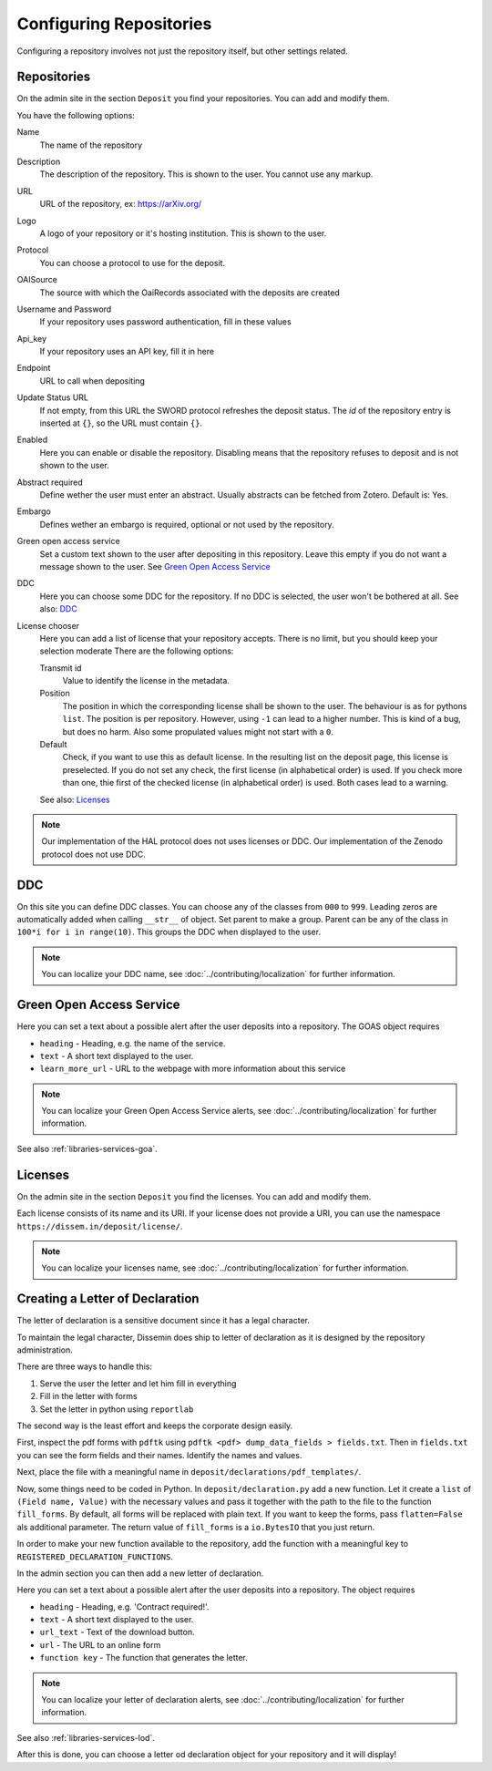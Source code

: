 ========================
Configuring Repositories
========================

Configuring a repository involves not just the repository itself, but other settings related.

Repositories
============

On the admin site in the section ``Deposit`` you find your repositories. You can add and modify them.

You have the following options:

Name
    The name of the repository
Description
    The description of the repository.
    This is shown to the user.
    You cannot use any markup.
URL
    URL of the repository, ex: https://arXiv.org/
Logo
    A logo of your repository or it's hosting institution.
    This is shown to the user.
Protocol
    You can choose a protocol to use for the deposit.
OAISource
    The source with which the OaiRecords associated with the deposits are created
Username and Password
    If your repository uses password authentication, fill in these values
Api_key
    If your repository uses an API key, fill it in here
Endpoint
    URL to call when depositing
Update Status URL
    If not empty, from this URL the SWORD protocol refreshes the deposit status. The *id* of the repository entry is inserted at ``{}``, so the URL must contain ``{}``.
Enabled
    Here you can enable or disable the repository.
    Disabling means that the repository refuses to deposit and is not shown to the user.
Abstract required
    Define wether the user must enter an abstract.
    Usually abstracts can be fetched from Zotero.
    Default is: Yes.
Embargo
    Defines wether an embargo is required, optional or not used by the repository.
Green open access service
    Set a custom text shown to the user after depositing in this repository.
    Leave this empty if you do not want a message shown to the user.
    See `Green Open Access Service`_
DDC
    Here you can choose some DDC for the repository.
    If no DDC is selected, the user won't be bothered at all.
    See also: DDC_
License chooser
    Here you can add a list of license that your repository accepts.
    There is no limit, but you should keep your selection moderate
    There are the following options:

    Transmit id
        Value to identify the license in the metadata.
    Position
        The position in which the corresponding license shall be shown to the user.
        The behaviour is as for pythons ``list``.
        The position is per repository. However, using ``-1`` can lead to a higher number.
        This is kind of a bug, but does no harm.
        Also some propulated values might not start with a ``0``.
    Default
        Check, if you want to use this as default license.
        In the resulting list on the deposit page, this license is preselected.
        If you do not set any check, the first license (in alphabetical order) is used.
        If you check more than one, thie first of the checked license (in alphabetical order) is used.
        Both cases lead to a warning.

    See also: Licenses_

.. note::
   Our implementation of the HAL protocol does not uses licenses or DDC.
   Our implementation of the Zenodo protocol does not use DDC.


DDC
===

On this site you can define DDC classes.
You can choose any of the classes from ``000`` to ``999``.
Leading zeros are automatically added when calling ``__str__`` of object.
Set parent to make a group.
Parent can be any of the class in ``100*i for i in range(10)``.
This groups the DDC when displayed to the user.

.. note::
    You can localize your DDC name, see :doc:`../contributing/localization` for further information.


Green Open Access Service
=========================

Here you can set a text about a possible alert after the user deposits into a repository.
The GOAS object requires

* ``heading`` - Heading, e.g. the name of the service.
* ``text`` - A short text displayed to the user.
* ``learn_more_url`` - URL to the webpage with more information about this service

.. note::
    You can localize your Green Open Access Service alerts, see :doc:`../contributing/localization` for further information.

See also :ref:`libraries-services-goa`.

Licenses
========

On the admin site in the section ``Deposit`` you find the licenses. You can add and modify them.

Each license consists of its name and its URI. If your license does not provide a URI, you can use the namespace ``https://dissem.in/deposit/license/``.

.. note::
    You can localize your licenses name, see :doc:`../contributing/localization` for further information.

Creating a Letter of Declaration
================================

The letter of declaration is a sensitive document since it has a legal character.

To maintain the legal character, Dissemin does ship to letter of declaration as it is designed by the repository administration.

There are three ways to handle this:

1. Serve the user the letter and let him fill in everything
2. Fill in the letter with forms
3. Set the letter in python using ``reportlab``

The second way is the least effort and keeps the corporate design easily.

First, inspect the pdf forms with ``pdftk`` using ``pdftk <pdf> dump_data_fields > fields.txt``. Then in ``fields.txt`` you can see the form fields and their names. Identify the names and values.

Next, place the file with a meaningful name in ``deposit/declarations/pdf_templates/``.

Now, some things need to be coded in Python.
In ``deposit/declaration.py`` add a new function.
Let it create a ``list`` of ``(Field name, Value)`` with the necessary values and pass it together with the path to the file to the function ``fill_forms``.
By default, all forms will be replaced with plain text.
If you want to keep the forms, pass ``flatten=False`` als additional parameter.
The return value of ``fill_forms`` is a ``io.BytesIO`` that you just return.

In order to make your new function available to the repository, add the function with a meaningful key to ``REGISTERED_DECLARATION_FUNCTIONS``.

In the admin section you can then add a new letter of declaration.

Here you can set a text about a possible alert after the user deposits into a repository.
The object requires

* ``heading`` - Heading, e.g. 'Contract required!'.
* ``text`` - A short text displayed to the user.
* ``url_text`` - Text of the download button.
* ``url`` - The URL to an online form
* ``function key`` - The function that generates the letter.

.. note::
    You can localize your letter of declaration alerts, see :doc:`../contributing/localization` for further information.

See also :ref:`libraries-services-lod`.

After this is done, you can choose a letter od declaration object for your repository and it will display!
